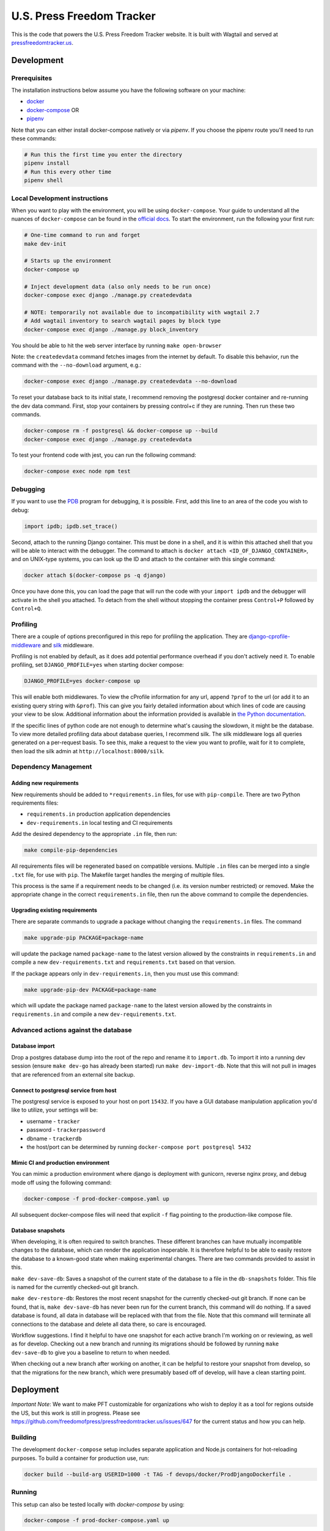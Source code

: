 ==========================
U.S. Press Freedom Tracker
==========================

.. image:: https://circleci.com/gh/freedomofpress/pressfreedomtracker.us.svg?style=svg
    :target: https://circleci.com/gh/freedomofpress/pressfreedomtracker.us


This is the code that powers the U.S. Press Freedom Tracker website. It is built with Wagtail and served at `pressfreedomtracker.us <https://pressfreedomtracker.us/>`_.


Development
=============

Prerequisites
-------------

The installation instructions below assume you have the following software on your machine:

* `docker <https://docs.docker.com/engine/installation/>`_
* `docker-compose <https://docs.docker.com/compose/install/>`_ OR
* `pipenv <https://docs.pipenv.org/#install-pipenv-today>`_

Note that you can either install docker-compose natively or via `pipenv`.
If you choose the pipenv route you'll need to run these commands:

.. code:: bash

    # Run this the first time you enter the directory
    pipenv install
    # Run this every other time
    pipenv shell

Local Development instructions
------------------------------

When you want to play with the environment, you will be using
``docker-compose``. Your guide to understand all the nuances of ``docker-compose``
can be found in the `official docs <https://docs.docker.com/compose/reference/>`_. To start the
environment, run the following your first run:

.. code:: bash

    # One-time command to run and forget
    make dev-init

    # Starts up the environment
    docker-compose up

    # Inject development data (also only needs to be run once)
    docker-compose exec django ./manage.py createdevdata

    # NOTE: temporarily not available due to incompatibility with wagtail 2.7
    # Add wagtail inventory to search wagtail pages by block type
    docker-compose exec django ./manage.py block_inventory

You should be able to hit the web server interface by running ``make open-browser``

Note: the ``createdevdata`` command fetches images from the internet
by default.  To disable this behavior, run the command with the
``--no-download`` argument, e.g.:

.. code:: bash

    docker-compose exec django ./manage.py createdevdata --no-download

To reset your database back to its initial state, I recommend removing the postgresql docker container and re-running the dev data command.  First, stop your containers by pressing control+c if they are running.  Then run these two commands.

.. code:: bash

    docker-compose rm -f postgresql && docker-compose up --build
    docker-compose exec django ./manage.py createdevdata

To test your frontend code with jest, you can run the following command:

.. code:: bash

    docker-compose exec node npm test

Debugging
---------

If you want to use the `PDB <https://docs.python.org/3/library/pdb.html>`_ program for debugging, it is possible.  First, add this line to an area of the code you wish to debug:

.. code:: python

    import ipdb; ipdb.set_trace()

Second, attach to the running Django container.  This must be done in a shell, and it is within this attached shell that you will be able to interact with the debugger.  The command to attach is ``docker attach <ID_OF_DJANGO_CONTAINER>``, and on UNIX-type systems, you can look up the ID and attach to the container with this single command:

.. code:: bash

    docker attach $(docker-compose ps -q django)

Once you have done this, you can load the page that will run the code with your ``import ipdb`` and the debugger will activate in the shell you attached.  To detach from the shell without stopping the container press ``Control+P`` followed by ``Control+Q``.


Profiling
---------

There are a couple of options preconfigured in this repo for profiling the application.  They are `django-cprofile-middleware <https://pypi.org/project/django-cprofile-middleware/>`_ and `silk <https://github.com/jazzband/django-silk>`_ middleware.

Profiling is not enabled by default, as it does add potential performance overhead if you don't actively need it.  To enable profiling, set ``DJANGO_PROFILE=yes`` when starting docker compose:

.. code:: bash

    DJANGO_PROFILE=yes docker-compose up

This will enable both middlewares.  To view the cProfile information for any url, append ``?prof`` to the url (or add it to an existing query string with ``&prof``).  This can give you fairly detailed information about which lines of code are causing your view to be slow.  Additional information about the information provided is available in `the Python documentation <https://docs.python.org/3.7/library/profile.html>`_.

If the specific lines of python code are not enough to determine what's causing the slowdown, it might be the database.  To view more detailed profiling data about database queries, I recommend silk.  The silk middleware logs all queries generated on a per-request basis.  To see this, make a request to the view you want to profile, wait for it to complete, then load the silk admin at ``http://localhost:8000/silk``.

Dependency Management
---------------------

Adding new requirements
+++++++++++++++++++++++

New requirements should be added to ``*requirements.in`` files, for use with ``pip-compile``.
There are two Python requirements files:

* ``requirements.in`` production application dependencies
* ``dev-requirements.in`` local testing and CI requirements

Add the desired dependency to the appropriate ``.in`` file, then run:

.. code:: bash

    make compile-pip-dependencies

All requirements files will be regenerated based on compatible versions. Multiple ``.in``
files can be merged into a single ``.txt`` file, for use with ``pip``. The Makefile
target handles the merging of multiple files.

This process is the same if a requirement needs to be changed (i.e. its version number restricted) or removed.  Make the appropriate change in the correct ``requirements.in`` file, then run the above command to compile the dependencies.

Upgrading existing requirements
+++++++++++++++++++++++++++++++

There are separate commands to upgrade a package without changing the ``requirements.in`` files.  The command

.. code:: bash

    make upgrade-pip PACKAGE=package-name

will update the package named ``package-name`` to the latest version allowed by the constraints in ``requirements.in`` and compile a new ``dev-requirements.txt`` and ``requirements.txt`` based on that version.

If the package appears only in ``dev-requirements.in``, then you must use this command:

.. code:: bash

    make upgrade-pip-dev PACKAGE=package-name

which will update the package named ``package-name`` to the latest version allowed by the constraints in ``requirements.in`` and compile a new ``dev-requirements.txt``.


Advanced actions against the database
-------------------------------------

Database import
+++++++++++++++

Drop a postgres database dump into the root of the repo and rename it to
``import.db``. To import it into a running dev session (ensure ``make dev-go`` has
already been started) run ``make dev-import-db``. Note that this will not pull in
images that are referenced from an external site backup.


Connect to postgresql service from host
+++++++++++++++++++++++++++++++++++++++

The postgresql service is exposed to your host on port ``15432``. If you have a GUI
database manipulation application you'd like to utilize, your settings will be:

* username - ``tracker``
* password - ``trackerpassword``
* dbname - ``trackerdb``
* the host/port can be determined by running ``docker-compose port postgresql 5432``

Mimic CI and production environment
+++++++++++++++++++++++++++++++++++

You can mimic a production environment where django is deployment with gunicorn,
reverse nginx proxy, and debug mode off using the following command:

.. code:: bash

    docker-compose -f prod-docker-compose.yaml up

All subsequent docker-compose files will need that explicit ``-f`` flag pointing
to the production-like compose file.

Database snapshots
++++++++++++++++++

When developing, it is often required to switch branches.  These
different branches can have mutually incompatible changes to the
database, which can render the application inoperable.  It is
therefore helpful to be able to easily restore the database to a
known-good state when making experimental changes.  There are two
commands provided to assist in this.

``make dev-save-db``: Saves a snapshot of the current state of the
database to a file in the ``db-snapshots`` folder.  This file is named
for the currently checked-out git branch.

``make dev-restore-db``: Restores the most recent snapshot for the
currently checked-out git branch.  If none can be found, that is,
``make dev-save-db`` has never been run for the current branch, this
command will do nothing.  If a saved database is found, all data in
database will be replaced with that from the file.  Note that this
command will terminate all connections to the database and delete all
data there, so care is encouraged.

Workflow suggestions.  I find it helpful to have one snapshot for each
active branch I'm working on or reviewing, as well as for develop.
Checking out a new branch and running its migrations should be
followed by running ``make dev-save-db`` to give you a baseline to
return to when needed.

When checking out a new branch after working on another, it can be
helpful to restore your snapshot from develop, so that the migrations
for the new branch, which were presumably based off of develop, will
have a clean starting point.

Deployment
=============

*Important Note*: We want to make PFT customizable for organizations who
wish to deploy it as a tool for regions outside the US, but this work is
still in progress. Please see
https://github.com/freedomofpress/pressfreedomtracker.us/issues/647 for
the current status and how you can help.

Building
-------------

The development ``docker-compose`` setup includes separate application
and Node.js containers for hot-reloading purposes. To build a container
for production use, run:

.. code:: bash

    docker build --build-arg USERID=1000 -t TAG -f devops/docker/ProdDjangoDockerfile .

Running
-------------

This setup can also be tested locally with `docker-compose` by using:

.. code:: bash

    docker-compose -f prod-docker-compose.yaml up

This setup will configure the app with production-like settings. In
particular, `whitenoise` is used to serve static files.

Setup
-------------

When deploying the container to your actual production environment,
refer to the environment variables in ``prod-docker-compose.yaml``,
changing things appropriately:

- ``DJANGO_DB_*`` for your database
- Based on your deployment domain/hostname:
    - ``DJANGO_BASE_URL``
    - ``DJANGO_ALLOWED_HOSTS``
    - ``DJANGO_CSRF_TRUSTED_ORIGINS``
    - if applicable, ``DJANGO_ONION_HOSTNAME``
- If you are using a read-only filesystem, give these a path to a read-write tmpfs:
    - ``DJANGO_GCORN_HEARTBT_DIR``
    - ``DJANGO_GCORN_UPLOAD_DIR``
    - ``TMPDIR``
- Replace these dummied out secrets:
    - ``DJANGO_SECRET_KEY`` (generate a random one)
    - ``RECAPTCHA_*``
- Using an object storage service for media files is recommended; for Google Storage:
    - ``GS_BUCKET_NAME``
    - ``GS_CREDENTIALS`` (path to a JSON file)
    - ``GS_CUSTOM_ENDPOINT`` (if you have a CNAME pointing to your bucket)

This list is incomplete; please open an issues if you run into something
missing.

Adobe Font Licenses
===================

Licenses for `Source Serif Pro <https://github.com/adobe-fonts/source-serif-pro>`_ and `Source Sans Pro <https://github.com/adobe-fonts/source-sans-pro>`_ are available at the paths below.

- `common/static/fonts/LICENSE.SourceSansPro.txt`
- `common/static/fonts/LICENSE.SourceSerifPro.txt`

Design decision notes
=====================

Search
------

The search bar on the site is a shortcut to using incident search.
This is because the site is primarily incident-related, and using incident search provides more powerful filtering as well as enhanced previews.
As a result, there is no generic wagtail search view which includes other content such as blog posts.
See https://github.com/freedomofpress/pressfreedomtracker.us/pull/592.

